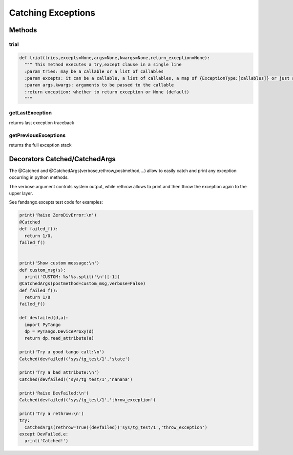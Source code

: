 ===================
Catching Exceptions
===================
.. contents

Methods
=======

trial
-----

.. code:: python

  def trial(tries,excepts=None,args=None,kwargs=None,return_exception=None):
    """ This method executes a try,except clause in a single line
    :param tries: may be a callable or a list of callables
    :param excepts: it can be a callable, a list of callables, a map of {ExceptionType:[callables]} or just a default value to return	
    :param args,kwargs: arguments to be passed to the callable
    :return exception: whether to return exception or None (default)
    """


getLastException
----------------

returns last exception traceback

getPreviousExceptions
---------------------

returns the full exception stack

Decorators Catched/CatchedArgs
==============================

The @Catched and @CatchedArgs(verbose,rethrow,postmethod,...) allow to easily catch and print any exception occurring in python methods.

The verbose argument controls system output, while rethrow allows to print and then throw the exception again to the upper layer.

See fandango.excepts test code for examples:

.. code:: python

  print('Raise ZeroDivError:\n')
  @Catched
  def failed_f():
    return 1/0.
  failed_f()
  
  
  print('Show custom message:\n')
  def custom_msg(s):
    print('CUSTOM: %s'%s.split('\n')[-1])
  @CatchedArgs(postmethod=custom_msg,verbose=False)
  def failed_f():
    return 1/0
  failed_f()
  
  def devfailed(d,a):
    import PyTango
    dp = PyTango.DeviceProxy(d)
    return dp.read_attribute(a)
  
  print('Try a good tango call:\n')
  Catched(devfailed)('sys/tg_test/1','state')
  
  print('Try a bad attribute:\n')
  Catched(devfailed)('sys/tg_test/1','nanana')
  
  print('Raise DevFailed:\n')
  Catched(devfailed)('sys/tg_test/1','throw_exception')
  
  print('Try a rethrow:\n')
  try:
    CatchedArgs(rethrow=True)(devfailed)('sys/tg_test/1','throw_exception')
  except DevFailed,e:
    print('Catched!')
